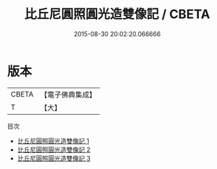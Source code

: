 #+TITLE: 比丘尼圓照圓光造雙像記 / CBETA

#+DATE: 2015-08-30 20:02:20.066666
* 版本
 |     CBETA|【電子佛典集成】|
 |         T|【大】     |
目次
 - [[file:KR6f0068_001.txt][比丘尼圓照圓光造雙像記 1]]
 - [[file:KR6f0068_002.txt][比丘尼圓照圓光造雙像記 2]]
 - [[file:KR6f0068_003.txt][比丘尼圓照圓光造雙像記 3]]
